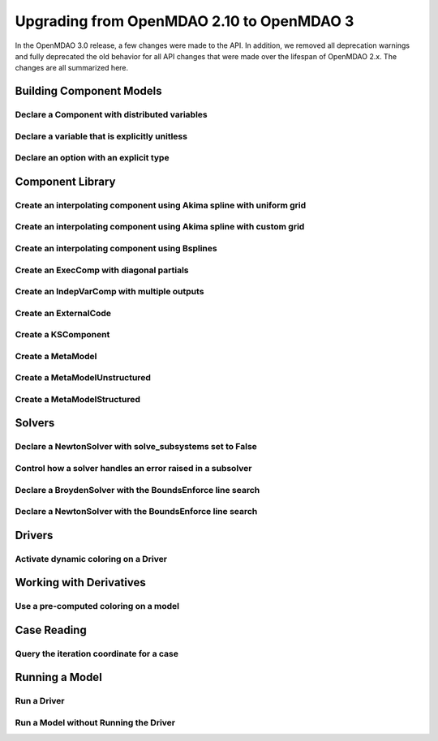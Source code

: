 .. _`api_translation`:

******************************************
Upgrading from OpenMDAO 2.10 to OpenMDAO 3
******************************************

In the OpenMDAO 3.0 release, a few changes were made to the API.  In addition, we removed all
deprecation warnings and fully deprecated the old behavior for all API changes that were made
over the lifespan of OpenMDAO 2.x.  The changes are all summarized here.


Building Component Models
-------------------------

Declare a Component with distributed variables
==============================================

.. content-container ::

  .. embed-compare::
      openmdao.test_suite.components.distributed_components.DistribComp
      DistribComp
      distributed

    class DistribComp(ExplicitComponent):

        def __init__(self, size):
            super(DistribComp, self).__init__()
            self.distributed = True


Declare a variable that is explicitly unitless
==============================================

.. content-container ::

  .. embed-compare::
      openmdao.core.tests.test_group.TestConnect.test_connect_units_with_unitless
      None
      None

    prob.model.add_subsystem('tgt', om.ExecComp('y = 3 * x', x={'units': 'unitless'}))


Declare an option with an explicit type
=======================================

.. content-container ::

  .. embed-compare::
      openmdao.components.vector_magnitude_comp.VectorMagnitudeComp
      initialize
      computed

    def initialize(self):
        """
        Declare options.
        """
        self.options.declare('vec_size', type_=int, default=1,
                             desc='The number of points at which the vector magnitude is computed')


Component Library
-----------------

Create an interpolating component using Akima spline with uniform grid
======================================================================

.. content-container ::

  .. embed-compare::
      openmdao.components.tests.test_spline_comp.SplineCompFeatureTestCase.test_2to3doc_fixed_grid
      ycp
      run_model

    ycp = np.array([5.0, 12.0, 14.0, 16.0, 21.0, 29.0])
    ncp = len(ycp)
    n = 11

    prob = om.Problem()

    comp = om.AkimaSplineComp(num_control_points=ncp, num_points=n,
                              name='chord')

    prob.model.add_subsystem('comp1', comp)

    prob.setup()
    prob['akima.chord:y_cp'] = ycp.reshape((1, ncp))
    prob.run_model()


Create an interpolating component using Akima spline with custom grid
=====================================================================

.. content-container ::

  .. embed-compare::
      openmdao.components.tests.test_spline_comp.SplineCompFeatureTestCase.test_basic_example
      xcp
      run_model

    xcp = np.array([1.0, 2.0, 4.0, 6.0, 10.0, 12.0])
    ycp = np.array([5.0, 12.0, 14.0, 16.0, 21.0, 29.0])
    ncp = len(xcp)
    n = 50
    x = np.linspace(1.0, 12.0, n)

    prob = om.Problem()

    comp = om.AkimaSplineComp(num_control_points=ncp, num_points=n,
                              name='chord', input_x=True,
                              input_xcp=True)

    prob.model.add_subsystem('akima', comp)

    prob.setup(force_alloc_complex=True)

    prob['akima.chord:x_cp'] = xcp
    prob['akima.chord:y_cp'] = ycp.reshape((1, ncp))
    prob['akima.chord:x'] = x

    prob.run_model()


Create an interpolating component using Bsplines
================================================

.. content-container ::

  .. embed-compare::
      openmdao.components.tests.test_spline_comp.SplineCompFeatureTestCase.test_bsplines_2to3doc
      sine_distribution
      run_model

    prob = om.Problem()
    model = prob.model

    n_cp = 5
    n_point = 10

    t = np.linspace(0, 0.5*np.pi, n_cp)
    x = np.empty((2, n_cp))
    x[0, :] = np.sin(t)
    x[1, :] = 2.0*np.sin(t)

    comp = om.BsplinesComp(num_control_points=n_cp,
                           num_points=n_point,
                           bspline_order=4,
                           distribution='sine',
                           vec_size=2,
                           in_name='h_cp',
                           out_name='h')

    model.add_subsystem('interp', comp)

    prob.setup()
    prob.run_model()


Create an ExecComp with diagonal partials
=========================================

.. content-container ::

  .. embed-compare::
      openmdao.components.tests.test_exec_comp.TestExecComp.test_feature_has_diag_partials
      ExecComp
      np.ones

    model.add_subsystem('comp', ExecComp('y=3.0*x + 2.5',
                                         vectorize=True,
                                         x=np.ones(5), y=np.ones(5)))


Create an IndepVarComp with multiple outputs
============================================

.. content-container ::

  .. embed-compare::
      openmdao.core.tests.test_indep_var_comp.TestIndepVarComp.test_add_output
      IndepVarComp
      indep_var_2

    comp = om.IndepVarComp((
        ('indep_var_1', 1.0, {'lower': 0, 'upper': 10}),
        ('indep_var_2', 2.0, {'lower': 1., 'upper': 20}),
    ))


Create an ExternalCode
======================

.. content-container ::

  .. embed-compare::
      openmdao.components.tests.test_external_code_comp.ParaboloidExternalCodeCompDerivs
      ParaboloidExternalCodeCompDerivs
      ParaboloidExternalCodeCompDerivs

    class ParaboloidExternalCodeCompDerivs(om.ExternalCode):


Create a KSComponent
====================

.. content-container ::

  .. embed-compare::
      openmdao.components.tests.test_ks_comp.TestKSFunctionFeatures.test_basic
      KSComp
      KSComp

    model.add_subsystem('ks', om.KSComponent(width=2))


Create a MetaModel
==================

.. content-container ::

  .. embed-compare::
     openmdao.components.tests.test_meta_model_unstructured_comp.MetaModelUnstructuredSurrogatesFeatureTestCase.test_kriging
      MetaModelUnStructuredComp
      MetaModelUnStructuredComp

    sin_mm = om.MetaModel()


Create a MetaModelUnstructured
==============================

.. content-container ::

  .. embed-compare::
     openmdao.components.tests.test_meta_model_unstructured_comp.MetaModelUnstructuredSurrogatesFeatureTestCase.test_kriging
      MetaModelUnStructuredComp
      MetaModelUnStructuredComp

    sin_mm = om.MetaModelUnstructured()


Create a MetaModelStructured
============================

.. content-container ::

  .. embed-compare::
      openmdao.components.tests.test_meta_model_structured_comp.TestMetaModelStructuredCompFeature.test_vectorized
      MetaModelStructuredComp
      MetaModelStructuredComp

    interp = om.MetaModelStructured(method='scipy_cubic', vec_size=2)


Solvers
-------

Declare a NewtonSolver with solve_subsystems set to False
=========================================================

.. content-container ::

  .. embed-compare::
      openmdao.solvers.nonlinear.tests.test_newton.TestNewtonFeatures.test_feature_linear_solver
      solve_subsystems
      solve_subsystems

    newton = model.nonlinear_solver = om.NewtonSolver()


Control how a solver handles an error raised in a subsolver
===========================================================

.. content-container ::

  .. embed-compare::
      openmdao.solvers.nonlinear.tests.test_newton.TestNewtonFeatures.test_feature_err_on_non_converge
      NewtonSolver
      err_on_non_converge

    newton = model.nonlinear_solver = NewtonSolver()
    newton.options['maxiter'] = 1
    newton.options['err_on_maxiter'] = True


Declare a BroydenSolver with the BoundsEnforce line search
==========================================================

.. content-container ::

  .. embed-compare::
      openmdao.solvers.nonlinear.tests.test_broyden.TestBryodenFeature.test_circuit_options
      om.Broyden
      Broyden

    model.circuit.nonlinear_solver = om.BroydenSolver()
    model.circuit.nonlinear_solver.linesearch = om.BoundsEnforceLS()


Declare a NewtonSolver with the BoundsEnforce line search
=========================================================

.. content-container ::

  .. embed-compare::
      openmdao.solvers.nonlinear.tests.test_newton.TestNewtonFeatures.test_feature_rtol
      NewtonSolver
      NewtonSolver

    newton = model.nonlinear_solver = om.NewtonSolver(solve_subsystems=False)
    newton.linesearch = om.BoundsEnforceLS()


Drivers
-------

Activate dynamic coloring on a Driver
=====================================

.. content-container ::

  .. embed-compare::
      openmdao.core.tests.test_coloring.SimulColoringScipyTestCase.test_simul_coloring_example
      declare_coloring
      declare_coloring

    p.driver.options['dynamic_simul_derivs'] = True


Working with Derivatives
------------------------

Use a pre-computed coloring on a model
======================================

.. content-container ::

  .. embed-compare::
      openmdao.core.tests.test_coloring.SimulColoringConfigCheckTestCase._build_model
      use_fixed_coloring
      use_fixed_coloring

    p.driver.set_simul_deriv_color()


Case Reading
------------

Query the iteration coordinate for a case
=========================================

.. content-container ::

  .. embed-compare::
      openmdao.recorders.tests.test_sqlite_reader.TestSqliteCaseReader.test_linesearch
      CaseReader
      case.name

    cr = om.CaseReader(self.filename)

    for i, c in enumerate(cr.list_cases()):
        case = cr.get_case(c)

        coord = case.iteration_coordinate


Running a Model
---------------

Run a Driver
============

.. content-container ::

  .. embed-compare::
      openmdao.core.tests.test_driver.TestDriver.test_basic_get
      run_driver
      run_driver

    prob.run()


Run a Model without Running the Driver
======================================

.. content-container ::

  .. embed-compare::
      openmdao.core.tests.test_problem.TestProblem.test_feature_simple_run_once_no_promote
      run_model
      run_model

    prob.run_once()
